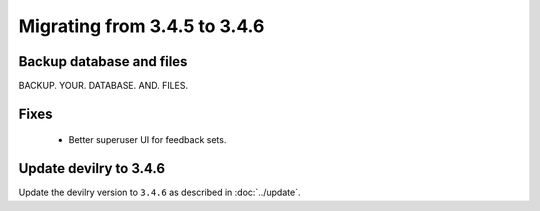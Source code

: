=============================
Migrating from 3.4.5 to 3.4.6
=============================

Backup database and files
#########################
BACKUP. YOUR. DATABASE. AND. FILES.

Fixes
#####
 - Better superuser UI for feedback sets.

Update devilry to 3.4.6
#######################

Update the devilry version to ``3.4.6`` as described in :doc:`../update`.
